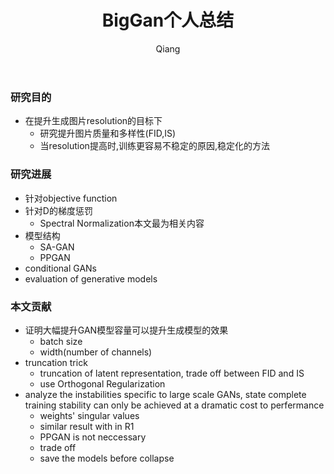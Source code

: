#+title: BigGan个人总结
#+author: Qiang

*** 研究目的
- 在提升生成图片resolution的目标下
  - 研究提升图片质量和多样性(FID,IS)
  - 当resolution提高时,训练更容易不稳定的原因,稳定化的方法

*** 研究进展
- 针对objective function
- 针对D的梯度惩罚
  - Spectral Normalization本文最为相关内容
- 模型结构
  - SA-GAN
  - PPGAN
- conditional GANs
- evaluation of generative models

*** 本文贡献
- 证明大幅提升GAN模型容量可以提升生成模型的效果
  - batch size
  - width(number of channels)
- truncation trick
  - truncation of latent representation, trade off between FID and IS
  - use Orthogonal Regularization
- analyze the instabilities specific to large scale GANs, state complete training stability can only be achieved at a dramatic cost to perfermance
  - weights' singular values
  - similar result with in R1
  - PPGAN is not neccessary
  - trade off
  - save the models before collapse
